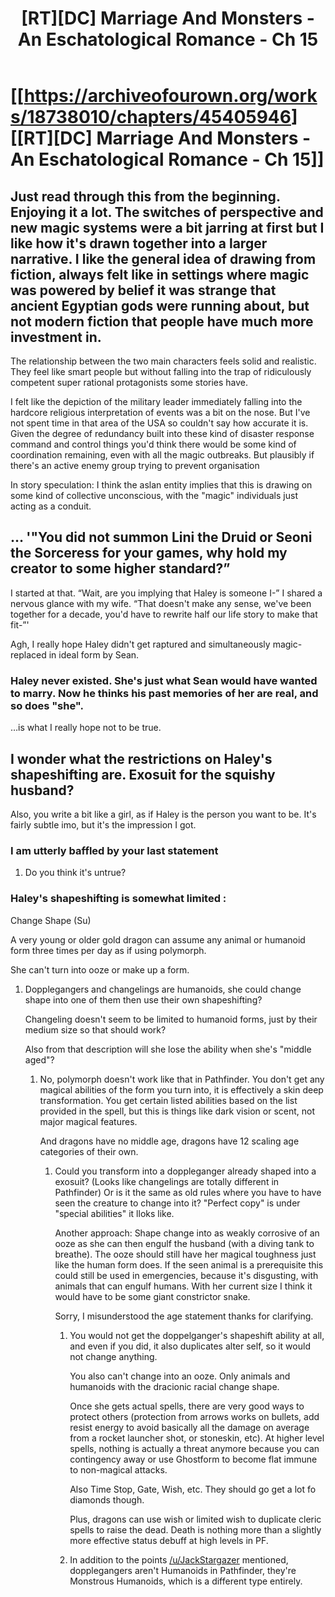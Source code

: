 #+TITLE: [RT][DC] Marriage And Monsters - An Eschatological Romance - Ch 15

* [[https://archiveofourown.org/works/18738010/chapters/45405946][[RT][DC] Marriage And Monsters - An Eschatological Romance - Ch 15]]
:PROPERTIES:
:Author: FormerlySarsaparilla
:Score: 27
:DateUnix: 1559789975.0
:DateShort: 2019-Jun-06
:END:

** Just read through this from the beginning. Enjoying it a lot. The switches of perspective and new magic systems were a bit jarring at first but I like how it's drawn together into a larger narrative. I like the general idea of drawing from fiction, always felt like in settings where magic was powered by belief it was strange that ancient Egyptian gods were running about, but not modern fiction that people have much more investment in.

The relationship between the two main characters feels solid and realistic. They feel like smart people but without falling into the trap of ridiculously competent super rational protagonists some stories have.

I felt like the depiction of the military leader immediately falling into the hardcore religious interpretation of events was a bit on the nose. But I've not spent time in that area of the USA so couldn't say how accurate it is. Given the degree of redundancy built into these kind of disaster response command and control things you'd think there would be some kind of coordination remaining, even with all the magic outbreaks. But plausibly if there's an active enemy group trying to prevent organisation

In story speculation: I think the aslan entity implies that this is drawing on some kind of collective unconscious, with the "magic" individuals just acting as a conduit.
:PROPERTIES:
:Score: 6
:DateUnix: 1559824527.0
:DateShort: 2019-Jun-06
:END:


** ... '"You did not summon Lini the Druid or Seoni the Sorceress for your games, why hold my creator to some higher standard?”

I started at that. “Wait, are you implying that Haley is someone I-” I shared a nervous glance with my wife. “That doesn't make any sense, we've been together for a decade, you'd have to rewrite half our life story to make that fit-”'

Agh, I really hope Haley didn't get raptured and simultaneously magic-replaced in ideal form by Sean.
:PROPERTIES:
:Author: kevshea
:Score: 2
:DateUnix: 1559934507.0
:DateShort: 2019-Jun-07
:END:

*** Haley never existed. She's just what Sean would have wanted to marry. Now he thinks his past memories of her are real, and so does "she".

...is what I really hope not to be true.
:PROPERTIES:
:Author: Bowbreaker
:Score: 2
:DateUnix: 1559993558.0
:DateShort: 2019-Jun-08
:END:


** I wonder what the restrictions on Haley's shapeshifting are. Exosuit for the squishy husband?

Also, you write a bit like a girl, as if Haley is the person you want to be. It's fairly subtle imo, but it's the impression I got.
:PROPERTIES:
:Author: Kuratius
:Score: 0
:DateUnix: 1559813411.0
:DateShort: 2019-Jun-06
:END:

*** I am utterly baffled by your last statement
:PROPERTIES:
:Author: manipulativ
:Score: 10
:DateUnix: 1559818971.0
:DateShort: 2019-Jun-06
:END:

**** Do you think it's untrue?
:PROPERTIES:
:Author: Kuratius
:Score: 1
:DateUnix: 1559900242.0
:DateShort: 2019-Jun-07
:END:


*** Haley's shapeshifting is somewhat limited :

Change Shape (Su)

A very young or older gold dragon can assume any animal or humanoid form three times per day as if using polymorph.

She can't turn into ooze or make up a form.
:PROPERTIES:
:Author: JackStargazer
:Score: 2
:DateUnix: 1559838027.0
:DateShort: 2019-Jun-06
:END:

**** Dopplegangers and changelings are humanoids, she could change shape into one of them then use their own shapeshifting?

Changeling doesn't seem to be limited to humanoid forms, just by their medium size so that should work?

Also from that description will she lose the ability when she's "middle aged"?
:PROPERTIES:
:Author: RetardedWabbit
:Score: 1
:DateUnix: 1559864090.0
:DateShort: 2019-Jun-07
:END:

***** No, polymorph doesn't work like that in Pathfinder. You don't get any magical abilities of the form you turn into, it is effectively a skin deep transformation. You get certain listed abilities based on the list provided in the spell, but this is things like dark vision or scent, not major magical features.

And dragons have no middle age, dragons have 12 scaling age categories of their own.
:PROPERTIES:
:Author: JackStargazer
:Score: 2
:DateUnix: 1559880689.0
:DateShort: 2019-Jun-07
:END:

****** Could you transform into a doppleganger already shaped into a exosuit? (Looks like changelings are totally different in Pathfinder) Or is it the same as old rules where you have to have seen the creature to change into it? "Perfect copy" is under "special abilities" it lloks like.

Another approach: Shape change into as weakly corrosive of an ooze as she can then engulf the husband (with a diving tank to breathe). The ooze should still have her magical toughness just like the human form does. If the seen animal is a prerequisite this could still be used in emergencies, because it's disgusting, with animals that can engulf humans. With her current size I think it would have to be some giant constrictor snake.

Sorry, I misunderstood the age statement thanks for clarifying.
:PROPERTIES:
:Author: RetardedWabbit
:Score: 1
:DateUnix: 1559922217.0
:DateShort: 2019-Jun-07
:END:

******* You would not get the doppelganger's shapeshift ability at all, and even if you did, it also duplicates alter self, so it would not change anything.

You also can't change into an ooze. Only animals and humanoids with the dracionic racial change shape.

Once she gets actual spells, there are very good ways to protect others (protection from arrows works on bullets, add resist energy to avoid basically all the damage on average from a rocket launcher shot, or stoneskin, etc). At higher level spells, nothing is actually a threat anymore because you can contingency away or use Ghostform to become flat immune to non-magical attacks.

Also Time Stop, Gate, Wish, etc. They should go get a lot fo diamonds though.

Plus, dragons can use wish or limited wish to duplicate cleric spells to raise the dead. Death is nothing more than a slightly more effective status debuff at high levels in PF.
:PROPERTIES:
:Author: JackStargazer
:Score: 2
:DateUnix: 1559924066.0
:DateShort: 2019-Jun-07
:END:


******* In addition to the points [[/u/JackStargazer]] mentioned, dopplegangers aren't Humanoids in Pathfinder, they're Monstrous Humanoids, which is a different type entirely.
:PROPERTIES:
:Author: RiOrius
:Score: 2
:DateUnix: 1559978728.0
:DateShort: 2019-Jun-08
:END:
